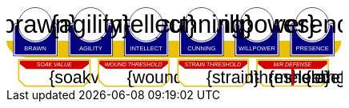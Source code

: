 
[source,xml,subs="attributes+"]
+++++++++++++++++++++
<svg
   xmlns:dc="http://purl.org/dc/elements/1.1/"
   xmlns:cc="http://creativecommons.org/ns#"
   xmlns:rdf="http://www.w3.org/1999/02/22-rdf-syntax-ns#"
   xmlns:svg="http://www.w3.org/2000/svg"
   xmlns="http://www.w3.org/2000/svg"
   xmlns:sodipodi="http://sodipodi.sourceforge.net/DTD/sodipodi-0.dtd"
   xmlns:inkscape="http://www.inkscape.org/namespaces/inkscape"
   width="111mm"
   height="27mm"
   viewBox="0 0 111 27"
   version="1.1"
   id="svg8"
   inkscape:version="0.92.0 r15299"
   sodipodi:docname="GenesysNemesis.svg">
  <defs
     id="defs2" />
  <sodipodi:namedview
     id="base"
     pagecolor="#ffffff"
     bordercolor="#666666"
     borderopacity="1.0"
     inkscape:pageopacity="0.0"
     inkscape:pageshadow="2"
     inkscape:zoom="2"
     inkscape:cx="75.46608"
     inkscape:cy="137.04019"
     inkscape:document-units="mm"
     inkscape:current-layer="g4927"
     showgrid="false"
     inkscape:snap-nodes="false"
     inkscape:window-width="1920"
     inkscape:window-height="1137"
     inkscape:window-x="-8"
     inkscape:window-y="-8"
     inkscape:window-maximized="1" />
  <metadata
     id="metadata5">
    <rdf:RDF>
      <cc:Work
         rdf:about="">
        <dc:format>image/svg+xml</dc:format>
        <dc:type
           rdf:resource="http://purl.org/dc/dcmitype/StillImage" />
        <dc:title />
      </cc:Work>
    </rdf:RDF>
  </metadata>
  <g
     inkscape:label="Layer 1"
     inkscape:groupmode="layer"
     id="layer1"
     transform="translate(0,-270)">
    <flowRoot
       xml:space="preserve"
       id="flowRoot4584"
       style="font-style:normal;font-weight:normal;font-size:40px;line-height:25px;font-family:sans-serif;letter-spacing:0px;word-spacing:0px;fill:#000000;fill-opacity:1;stroke:none;stroke-width:1px;stroke-linecap:butt;stroke-linejoin:miter;stroke-opacity:1"
       transform="matrix(0.07384241,0,0,0.07384241,1.4963256,168.21662)"><flowRegion
         id="flowRegion4586"><rect
           id="rect4588"
           width="553.57141"
           height="273.57144"
           x="57.857143"
           y="641.09113" /></flowRegion><flowPara
         id="flowPara4590" /></flowRoot>    <g
       id="g4927"
       transform="translate(-0.31814232)">
      <path
         style="opacity:1;fill:#ffffff;fill-opacity:1;stroke:#eac000;stroke-width:0.42164916;stroke-linecap:round;stroke-linejoin:miter;stroke-miterlimit:4;stroke-dasharray:none;stroke-opacity:1"
         d="m 83.11556,287.62821 v 6.6586 l 2.160933,2.03082 h 19.202827 l 2.20446,-2.0543 0.01,-6.63512 z"
         id="rect4552-1"
         inkscape:connector-curvature="0"
         sodipodi:nodetypes="ccccccc" />
      <g
         transform="translate(3.7041668,-0.03555574)"
         id="g4712" />
      <g
         id="g5386"
         transform="matrix(0.69152155,0,0,0.69152155,-0.68707486,269.70075)">
        <path
           sodipodi:nodetypes="cccsc"
           inkscape:connector-curvature="0"
           id="rect4861"
           d="M 1.1354887,16.9 H 161.20651 c -0.22189,6.944683 -6.81298,7.784785 -10.15641,8.037797 H 11.726832 C 6.1651265,24.937797 1.1476864,21.366436 1.1354887,16.9 Z"
           style="opacity:1;fill:#eac000;fill-opacity:1;stroke:none;stroke-width:0.47713688;stroke-linecap:round;stroke-linejoin:round;stroke-miterlimit:4;stroke-dasharray:none;stroke-opacity:1"
           transform="translate(0.31814232)" />
        <g
           id="g5314"
           transform="translate(3.7041668,-0.03555574)">
          <g
             id="g5299">
            <path
               sodipodi:nodetypes="cccsccccccccccssccc"
               inkscape:connector-curvature="0"
               id="path4485-4-4"
               d="m 11.727331,1.0165454 c -4.1745008,0.0035 -7.8315505,3.216453 -8.1555925,7.37836 l -0.8392073,-0.03411 c -0.854044,-0.02866 -1.547707,0.692131 -1.547707,1.546674 v 2.8639096 9.986989 1.39526 c 1.45e-4,0.08384 0.06809,0.151535 0.151928,0.151415 h 1.395779 18.0717678 1.395265 c 0.08389,2.2e-4 0.151811,-0.06752 0.151928,-0.151415 v -1.39526 -9.986989 -2.8639096 c 0,-0.854524 -0.693488,-1.5840408 -1.547193,-1.546674 L 19.49349,8.4181697 C 19.571344,4.6719382 16.090711,1.1480649 11.727247,1.0165124 Z"
               style="opacity:1;fill:#ffffff;fill-opacity:1;stroke:none;stroke-width:0.2620869;stroke-linecap:round;stroke-linejoin:round;stroke-miterlimit:4;stroke-dasharray:none;stroke-opacity:1" />
            <circle
               r="7.9993043"
               cy="9.0289917"
               cx="11.542303"
               id="path4485"
               style="opacity:1;fill:#ffffff;fill-opacity:1;stroke:#000080;stroke-width:0.26208687;stroke-linecap:round;stroke-linejoin:round;stroke-miterlimit:4;stroke-dasharray:none;stroke-opacity:1" />
            <path
               id="rect4487"
               d="m 2.5475181,8.3736776 c -0.8545251,0 -1.5475176,0.6923967 -1.5475176,1.5469402 v 2.8639892 9.986754 1.395362 a 0.15179173,0.15179173 0 0 0 0.1520112,0.151579 H 2.5475181 20.61915 22.014512 a 0.15179173,0.15179173 0 0 0 0.152155,-0.151579 V 22.771361 12.784607 9.9206178 c 0,-0.8545265 -0.692993,-1.5469409 -1.547517,-1.5469402 h -0.56276 a 8.5182492,8.5182492 0 0 1 0.02755,0.3035898 h 0.535213 c 0.691628,0 1.243927,0.5517195 1.243927,1.2433504 v 2.8639892 9.986754 1.24335 H 20.61915 2.5475181 1.303591 v -1.24335 -9.986754 -2.8639892 c 0,-0.691611 0.5522969,-1.2433504 1.2439271,-1.2433504 h 0.5424242 a 8.5182492,8.5182492 0 0 1 0.015144,-0.3035898 z m 0.5176183,0.80044 C 2.3534277,9.190018 1.7850088,9.7505144 1.7850088,10.445736 v 2.612752 9.110884 1.27306 h 1.3108468 16.9749564 1.310703 v -1.27306 -9.110884 -2.612752 c 0,-0.6952688 -0.568355,-1.2557911 -1.280128,-1.2716184 A 8.5182492,8.5182492 0 0 1 11.583262,17.690945 8.5182492,8.5182492 0 0 1 3.0651364,9.1741176 Z"
               style="color:#000000;font-style:normal;font-variant:normal;font-weight:normal;font-stretch:normal;font-size:medium;line-height:normal;font-family:sans-serif;font-variant-ligatures:normal;font-variant-position:normal;font-variant-caps:normal;font-variant-numeric:normal;font-variant-alternates:normal;font-feature-settings:normal;text-indent:0;text-align:start;text-decoration:none;text-decoration-line:none;text-decoration-style:solid;text-decoration-color:#000000;letter-spacing:normal;word-spacing:normal;text-transform:none;writing-mode:lr-tb;direction:ltr;text-orientation:mixed;dominant-baseline:auto;baseline-shift:baseline;text-anchor:start;white-space:normal;shape-padding:0;clip-rule:nonzero;display:inline;overflow:visible;visibility:visible;opacity:1;isolation:auto;mix-blend-mode:normal;color-interpolation:sRGB;color-interpolation-filters:linearRGB;solid-color:#000000;solid-opacity:1;vector-effect:none;fill:#000080;fill-opacity:1;fill-rule:nonzero;stroke:none;stroke-width:0.30355307;stroke-linecap:round;stroke-linejoin:round;stroke-miterlimit:4;stroke-dasharray:none;stroke-dashoffset:0;stroke-opacity:1;color-rendering:auto;image-rendering:auto;shape-rendering:auto;text-rendering:auto;enable-background:accumulate"
               inkscape:connector-curvature="0" />
            <text
               id="brawntext"
               y="21.574255"
               x="11.567966"
               style="font-style:normal;font-weight:normal;font-size:2.87425804px;line-height:2.24551415px;font-family:sans-serif;text-align:center;letter-spacing:0px;word-spacing:0px;text-anchor:middle;fill:#ffffff;fill-opacity:1;stroke:none;stroke-width:0.08982056px;stroke-linecap:butt;stroke-linejoin:miter;stroke-opacity:1"
               xml:space="preserve"><tspan
                 style="font-size:2.87425804px;text-align:center;text-anchor:middle;fill:#ffffff;stroke-width:0.08982056px"
                 y="21.574255"
                 x="11.567966"
                 id="tspan4580"
                 sodipodi:role="line">BRAWN</tspan></text>
            <text
               id="brawnvalue"
               y="13.2451"
               x="11.426638"
               style="font-style:normal;font-variant:normal;font-weight:normal;font-stretch:normal;font-size:11.84439564px;line-height:3.47003794px;font-family:sans-serif;-inkscape-font-specification:sans-serif;text-align:center;letter-spacing:0px;word-spacing:0px;text-anchor:middle;fill:#000000;fill-opacity:1;stroke:none;stroke-width:0.13880152px;stroke-linecap:butt;stroke-linejoin:miter;stroke-opacity:1"
               xml:space="preserve"><tspan
                 style="font-style:normal;font-variant:normal;font-weight:normal;font-stretch:normal;font-size:11.84439564px;font-family:sans-serif;-inkscape-font-specification:sans-serif;text-align:center;text-anchor:middle;stroke-width:0.13880152px"
                 y="13.2451"
                 x="11.426638"
                 id="tspan4596"
                 sodipodi:role="line">{brawn}</tspan></text>
            <path
               sodipodi:nodetypes="cccsccccccccccssccc"
               inkscape:connector-curvature="0"
               id="path4485-4-4-6"
               d="m 37.966516,0.92300217 c -4.174501,0.0035 -7.83155,3.21645313 -8.155592,7.37836003 l -0.839208,-0.03411 c -0.854044,-0.02866 -1.547707,0.6921313 -1.547707,1.546674 v 2.8639098 9.986988 1.395261 c 1.45e-4,0.08384 0.06809,0.151535 0.151928,0.151415 h 1.395779 18.071769 1.395265 c 0.08389,2.2e-4 0.151811,-0.06752 0.151928,-0.151415 V 22.664824 12.677836 9.8139261 c 0,-0.854524 -0.693488,-1.5840408 -1.547193,-1.546674 l -1.310809,0.057374 c 0.07785,-3.746231 -3.402779,-7.2701044 -7.766244,-7.40165693 z"
               style="opacity:1;fill:#ffffff;fill-opacity:1;stroke:none;stroke-width:0.2620869;stroke-linecap:round;stroke-linejoin:round;stroke-miterlimit:4;stroke-dasharray:none;stroke-opacity:1" />
            <path
               sodipodi:nodetypes="cccsccccccccccssccc"
               inkscape:connector-curvature="0"
               id="path4485-4-4-2"
               d="m 64.673423,0.83771873 c -4.1745,0.0035 -7.83155,3.21645317 -8.155592,7.37835847 l -0.839207,-0.03411 c -0.854044,-0.02866 -1.547707,0.6921307 -1.547707,1.5466731 v 2.8639097 9.986988 1.395261 c 1.45e-4,0.08384 0.06809,0.151535 0.151928,0.151415 h 1.395779 18.071768 1.395265 c 0.08389,2.2e-4 0.151811,-0.06752 0.151928,-0.151415 V 22.579538 12.59255 9.7286403 c 0,-0.8545234 -0.693488,-1.5840401 -1.547193,-1.5466731 l -1.310809,0.05737 C 72.517437,4.4931117 69.036804,0.96923823 64.67334,0.83768573 Z"
               style="opacity:1;fill:#ffffff;fill-opacity:1;stroke:none;stroke-width:0.2620869;stroke-linecap:round;stroke-linejoin:round;stroke-miterlimit:4;stroke-dasharray:none;stroke-opacity:1" />
            <path
               sodipodi:nodetypes="cccsccccccccccssccc"
               inkscape:connector-curvature="0"
               id="path4485-4-4-7"
               d="m 90.83374,0.72584143 c -4.174501,0.0035 -7.831551,3.21645117 -8.155593,7.37835577 l -0.839207,-0.03411 c -0.854044,-0.02866 -1.547707,0.6921307 -1.547707,1.5466731 v 2.8639097 9.986988 1.395261 c 1.45e-4,0.08384 0.06809,0.151535 0.151928,0.151415 H 81.83894 99.910726 101.306 c 0.0839,2.2e-4 0.15181,-0.06752 0.15192,-0.151415 V 22.467658 12.48067 9.6167603 c 0,-0.8545234 -0.69348,-1.5840401 -1.547194,-1.5466731 l -1.310827,0.05737 C 98.677749,4.3812283 95.19712,0.85735743 90.833656,0.72580443 Z"
               style="opacity:1;fill:#ffffff;fill-opacity:1;stroke:none;stroke-width:0.2620869;stroke-linecap:round;stroke-linejoin:round;stroke-miterlimit:4;stroke-dasharray:none;stroke-opacity:1" />
            <path
               sodipodi:nodetypes="cccsccccccccccssccc"
               inkscape:connector-curvature="0"
               id="path4485-4-4-4"
               d="m 117.33888,0.74968163 c -4.1745,0.0035 -7.83155,3.21645197 -8.15559,7.37835657 l -0.83921,-0.03411 c -0.85404,-0.02866 -1.5477,0.6921307 -1.5477,1.5466731 v 2.8639097 9.986988 1.395261 c 1.4e-4,0.08384 0.0681,0.151535 0.15192,0.151415 h 1.39578 18.07177 1.39527 c 0.0839,2.2e-4 0.15181,-0.06752 0.15193,-0.151415 V 22.491499 12.504511 9.6406013 c 0,-0.8545234 -0.69349,-1.5840401 -1.5472,-1.5466731 l -1.31081,0.05737 c 0.0779,-3.7462289 -3.40278,-7.27010107 -7.76624,-7.40165357 z"
               style="opacity:1;fill:#ffffff;fill-opacity:1;stroke:none;stroke-width:0.2620869;stroke-linecap:round;stroke-linejoin:round;stroke-miterlimit:4;stroke-dasharray:none;stroke-opacity:1" />
            <path
               sodipodi:nodetypes="cccsccccccccccssccc"
               inkscape:connector-curvature="0"
               id="path4485-4-4-45"
               d="m 143.99902,0.65889043 c -4.1745,0.0035 -7.83155,3.21645217 -8.15559,7.37835577 l -0.83921,-0.03411 c -0.85404,-0.02866 -1.54771,0.6921317 -1.54771,1.5466731 v 2.8639107 9.986988 1.395261 c 1.5e-4,0.08384 0.0681,0.151535 0.15193,0.151415 h 1.39578 18.07177 1.39526 c 0.0839,2.2e-4 0.15181,-0.06752 0.15193,-0.151415 V 22.400708 12.41372 9.5498093 c 0,-0.8545234 -0.69349,-1.5840391 -1.54719,-1.5466731 l -1.31081,0.05737 c 0.0779,-3.7462289 -3.40278,-7.27009977 -7.76625,-7.40165277 z"
               style="opacity:1;fill:#ffffff;fill-opacity:1;stroke:none;stroke-width:0.2620869;stroke-linecap:round;stroke-linejoin:round;stroke-miterlimit:4;stroke-dasharray:none;stroke-opacity:1" />
          </g>
        </g>
        <g
           transform="translate(136.10745,-0.03555574)"
           id="g4712-7">
          <g
             transform="matrix(0.27908942,0,0,0.27908942,-14.736221,-40.804214)"
             id="g4594-0">
            <circle
               style="opacity:1;fill:#ffffff;fill-opacity:1;stroke:#000080;stroke-width:0.93907851;stroke-linecap:round;stroke-linejoin:round;stroke-miterlimit:4;stroke-dasharray:none;stroke-opacity:1"
               id="path4485-5"
               cx="94.158081"
               cy="178.55641"
               r="28.662155" />
            <path
               inkscape:connector-curvature="0"
               style="color:#000000;font-style:normal;font-variant:normal;font-weight:normal;font-stretch:normal;font-size:medium;line-height:normal;font-family:sans-serif;font-variant-ligatures:normal;font-variant-position:normal;font-variant-caps:normal;font-variant-numeric:normal;font-variant-alternates:normal;font-feature-settings:normal;text-indent:0;text-align:start;text-decoration:none;text-decoration-line:none;text-decoration-style:solid;text-decoration-color:#000000;letter-spacing:normal;word-spacing:normal;text-transform:none;writing-mode:lr-tb;direction:ltr;text-orientation:mixed;dominant-baseline:auto;baseline-shift:baseline;text-anchor:start;white-space:normal;shape-padding:0;clip-rule:nonzero;display:inline;overflow:visible;visibility:visible;opacity:1;isolation:auto;mix-blend-mode:normal;color-interpolation:sRGB;color-interpolation-filters:linearRGB;solid-color:#000000;solid-opacity:1;vector-effect:none;fill:#000080;fill-opacity:1;fill-rule:nonzero;stroke:none;stroke-width:4.11082315;stroke-linecap:round;stroke-linejoin:round;stroke-miterlimit:4;stroke-dasharray:none;stroke-dashoffset:0;stroke-opacity:1;color-rendering:auto;image-rendering:auto;shape-rendering:auto;text-rendering:auto;enable-background:accumulate"
               d="m 234.0625,665.98438 c -11.57228,0 -20.95703,9.37668 -20.95703,20.94921 v 38.78516 135.24414 18.89649 a 2.0556172,2.0556172 0 0 0 2.05859,2.05273 h 18.89844 244.73242 18.89649 a 2.0556172,2.0556172 0 0 0 2.06054,-2.05273 V 860.96289 725.71875 686.93359 c 0,-11.5723 -9.38476,-20.94922 -20.95703,-20.94921 h -7.62109 a 115.35714,115.35714 0 0 1 0.37305,4.11132 h 7.24804 c 9.36628,0 16.8457,7.47158 16.8457,16.83789 v 38.78516 135.24414 16.83789 H 478.79492 234.0625 217.2168 V 860.96289 725.71875 686.93359 c 0,-9.36604 7.4794,-16.83789 16.8457,-16.83789 h 7.3457 a 115.35714,115.35714 0 0 1 0.20508,-4.11132 z m 7.00977,10.83984 c -9.63821,0.21533 -17.33594,7.80577 -17.33594,17.2207 v 35.38281 123.38282 17.24023 h 17.75195 229.88086 17.75 V 852.81055 729.42773 694.04492 c 0,-9.41557 -7.69687,-17.00636 -17.33594,-17.2207 A 115.35714,115.35714 0 0 1 356.42773,792.16211 115.35714,115.35714 0 0 1 241.07227,676.82422 Z"
               id="rect4487-5"
               transform="scale(0.26458333)" />
          </g>
          <text
             id="presencetext"
             y="21.574255"
             x="11.567966"
             style="font-style:normal;font-weight:normal;font-size:2.87425804px;line-height:2.24551415px;font-family:sans-serif;text-align:center;letter-spacing:0px;word-spacing:0px;text-anchor:middle;fill:#ffffff;fill-opacity:1;stroke:none;stroke-width:0.08982056px;stroke-linecap:butt;stroke-linejoin:miter;stroke-opacity:1"
             xml:space="preserve"><tspan
               style="font-size:2.87425804px;text-align:center;text-anchor:middle;fill:#ffffff;stroke-width:0.08982056px"
               y="21.574255"
               x="11.567966"
               id="tspan4580-7"
               sodipodi:role="line">PRESENCE</tspan></text>
          <text
             id="presencevalue"
             y="13.2451"
             x="11.426638"
             style="font-style:normal;font-variant:normal;font-weight:normal;font-stretch:normal;font-size:11.84439564px;line-height:3.47003794px;font-family:sans-serif;-inkscape-font-specification:sans-serif;text-align:center;letter-spacing:0px;word-spacing:0px;text-anchor:middle;fill:#000000;fill-opacity:1;stroke:none;stroke-width:0.13880152px;stroke-linecap:butt;stroke-linejoin:miter;stroke-opacity:1"
             xml:space="preserve"><tspan
               style="font-style:normal;font-variant:normal;font-weight:normal;font-stretch:normal;font-size:11.84439564px;font-family:sans-serif;-inkscape-font-specification:sans-serif;text-align:center;text-anchor:middle;stroke-width:0.13880152px"
               y="13.2451"
               x="11.426638"
               id="tspan4596-0"
               sodipodi:role="line">{presence}</tspan></text>
        </g>
        <g
           transform="translate(109.6268,-0.03555574)"
           id="g4712-76">
          <g
             transform="matrix(0.27908942,0,0,0.27908942,-14.736221,-40.804214)"
             id="g4594-2">
            <circle
               style="opacity:1;fill:#ffffff;fill-opacity:1;stroke:#000080;stroke-width:0.93907851;stroke-linecap:round;stroke-linejoin:round;stroke-miterlimit:4;stroke-dasharray:none;stroke-opacity:1"
               id="path4485-2"
               cx="94.158081"
               cy="178.55641"
               r="28.662155" />
            <path
               inkscape:connector-curvature="0"
               style="color:#000000;font-style:normal;font-variant:normal;font-weight:normal;font-stretch:normal;font-size:medium;line-height:normal;font-family:sans-serif;font-variant-ligatures:normal;font-variant-position:normal;font-variant-caps:normal;font-variant-numeric:normal;font-variant-alternates:normal;font-feature-settings:normal;text-indent:0;text-align:start;text-decoration:none;text-decoration-line:none;text-decoration-style:solid;text-decoration-color:#000000;letter-spacing:normal;word-spacing:normal;text-transform:none;writing-mode:lr-tb;direction:ltr;text-orientation:mixed;dominant-baseline:auto;baseline-shift:baseline;text-anchor:start;white-space:normal;shape-padding:0;clip-rule:nonzero;display:inline;overflow:visible;visibility:visible;opacity:1;isolation:auto;mix-blend-mode:normal;color-interpolation:sRGB;color-interpolation-filters:linearRGB;solid-color:#000000;solid-opacity:1;vector-effect:none;fill:#000080;fill-opacity:1;fill-rule:nonzero;stroke:none;stroke-width:4.11082315;stroke-linecap:round;stroke-linejoin:round;stroke-miterlimit:4;stroke-dasharray:none;stroke-dashoffset:0;stroke-opacity:1;color-rendering:auto;image-rendering:auto;shape-rendering:auto;text-rendering:auto;enable-background:accumulate"
               d="m 234.0625,665.98438 c -11.57228,0 -20.95703,9.37668 -20.95703,20.94921 v 38.78516 135.24414 18.89649 a 2.0556172,2.0556172 0 0 0 2.05859,2.05273 h 18.89844 244.73242 18.89649 a 2.0556172,2.0556172 0 0 0 2.06054,-2.05273 V 860.96289 725.71875 686.93359 c 0,-11.5723 -9.38476,-20.94922 -20.95703,-20.94921 h -7.62109 a 115.35714,115.35714 0 0 1 0.37305,4.11132 h 7.24804 c 9.36628,0 16.8457,7.47158 16.8457,16.83789 v 38.78516 135.24414 16.83789 H 478.79492 234.0625 217.2168 V 860.96289 725.71875 686.93359 c 0,-9.36604 7.4794,-16.83789 16.8457,-16.83789 h 7.3457 a 115.35714,115.35714 0 0 1 0.20508,-4.11132 z m 7.00977,10.83984 c -9.63821,0.21533 -17.33594,7.80577 -17.33594,17.2207 v 35.38281 123.38282 17.24023 h 17.75195 229.88086 17.75 V 852.81055 729.42773 694.04492 c 0,-9.41557 -7.69687,-17.00636 -17.33594,-17.2207 A 115.35714,115.35714 0 0 1 356.42773,792.16211 115.35714,115.35714 0 0 1 241.07227,676.82422 Z"
               id="rect4487-7"
               transform="scale(0.26458333)" />
          </g>
          <text
             id="willpowertext"
             y="21.574255"
             x="11.567966"
             style="font-style:normal;font-weight:normal;font-size:2.87425804px;line-height:2.24551415px;font-family:sans-serif;text-align:center;letter-spacing:0px;word-spacing:0px;text-anchor:middle;fill:#ffffff;fill-opacity:1;stroke:none;stroke-width:0.08982056px;stroke-linecap:butt;stroke-linejoin:miter;stroke-opacity:1"
             xml:space="preserve"><tspan
               style="font-size:2.87425804px;text-align:center;text-anchor:middle;fill:#ffffff;stroke-width:0.08982056px"
               y="21.574255"
               x="11.567966"
               id="tspan4580-8"
               sodipodi:role="line">WILLPOWER</tspan></text>
          <text
             id="willpowervalue"
             y="13.2451"
             x="11.426638"
             style="font-style:normal;font-variant:normal;font-weight:normal;font-stretch:normal;font-size:11.84439564px;line-height:3.47003794px;font-family:sans-serif;-inkscape-font-specification:sans-serif;text-align:center;letter-spacing:0px;word-spacing:0px;text-anchor:middle;fill:#000000;fill-opacity:1;stroke:none;stroke-width:0.13880152px;stroke-linecap:butt;stroke-linejoin:miter;stroke-opacity:1"
             xml:space="preserve"><tspan
               style="font-style:normal;font-variant:normal;font-weight:normal;font-stretch:normal;font-size:11.84439564px;font-family:sans-serif;-inkscape-font-specification:sans-serif;text-align:center;text-anchor:middle;stroke-width:0.13880152px"
               y="13.2451"
               x="11.426638"
               id="tspan4596-2"
               sodipodi:role="line">{willpower}</tspan></text>
        </g>
        <g
           transform="translate(83.14613,-0.03555574)"
           id="g4712-4">
          <g
             transform="matrix(0.27908942,0,0,0.27908942,-14.736221,-40.804214)"
             id="g4594-21">
            <circle
               style="opacity:1;fill:#ffffff;fill-opacity:1;stroke:#000080;stroke-width:0.93907851;stroke-linecap:round;stroke-linejoin:round;stroke-miterlimit:4;stroke-dasharray:none;stroke-opacity:1"
               id="path4485-9"
               cx="94.158081"
               cy="178.55641"
               r="28.662155" />
            <path
               inkscape:connector-curvature="0"
               style="color:#000000;font-style:normal;font-variant:normal;font-weight:normal;font-stretch:normal;font-size:medium;line-height:normal;font-family:sans-serif;font-variant-ligatures:normal;font-variant-position:normal;font-variant-caps:normal;font-variant-numeric:normal;font-variant-alternates:normal;font-feature-settings:normal;text-indent:0;text-align:start;text-decoration:none;text-decoration-line:none;text-decoration-style:solid;text-decoration-color:#000000;letter-spacing:normal;word-spacing:normal;text-transform:none;writing-mode:lr-tb;direction:ltr;text-orientation:mixed;dominant-baseline:auto;baseline-shift:baseline;text-anchor:start;white-space:normal;shape-padding:0;clip-rule:nonzero;display:inline;overflow:visible;visibility:visible;opacity:1;isolation:auto;mix-blend-mode:normal;color-interpolation:sRGB;color-interpolation-filters:linearRGB;solid-color:#000000;solid-opacity:1;vector-effect:none;fill:#000080;fill-opacity:1;fill-rule:nonzero;stroke:none;stroke-width:4.11082315;stroke-linecap:round;stroke-linejoin:round;stroke-miterlimit:4;stroke-dasharray:none;stroke-dashoffset:0;stroke-opacity:1;color-rendering:auto;image-rendering:auto;shape-rendering:auto;text-rendering:auto;enable-background:accumulate"
               d="m 234.0625,665.98438 c -11.57228,0 -20.95703,9.37668 -20.95703,20.94921 v 38.78516 135.24414 18.89649 a 2.0556172,2.0556172 0 0 0 2.05859,2.05273 h 18.89844 244.73242 18.89649 a 2.0556172,2.0556172 0 0 0 2.06054,-2.05273 V 860.96289 725.71875 686.93359 c 0,-11.5723 -9.38476,-20.94922 -20.95703,-20.94921 h -7.62109 a 115.35714,115.35714 0 0 1 0.37305,4.11132 h 7.24804 c 9.36628,0 16.8457,7.47158 16.8457,16.83789 v 38.78516 135.24414 16.83789 H 478.79492 234.0625 217.2168 V 860.96289 725.71875 686.93359 c 0,-9.36604 7.4794,-16.83789 16.8457,-16.83789 h 7.3457 a 115.35714,115.35714 0 0 1 0.20508,-4.11132 z m 7.00977,10.83984 c -9.63821,0.21533 -17.33594,7.80577 -17.33594,17.2207 v 35.38281 123.38282 17.24023 h 17.75195 229.88086 17.75 V 852.81055 729.42773 694.04492 c 0,-9.41557 -7.69687,-17.00636 -17.33594,-17.2207 A 115.35714,115.35714 0 0 1 356.42773,792.16211 115.35714,115.35714 0 0 1 241.07227,676.82422 Z"
               id="rect4487-4"
               transform="scale(0.26458333)" />
          </g>
          <text
             id="cunningtext"
             y="21.574255"
             x="11.567966"
             style="font-style:normal;font-weight:normal;font-size:2.87425804px;line-height:2.24551415px;font-family:sans-serif;text-align:center;letter-spacing:0px;word-spacing:0px;text-anchor:middle;fill:#ffffff;fill-opacity:1;stroke:none;stroke-width:0.08982056px;stroke-linecap:butt;stroke-linejoin:miter;stroke-opacity:1"
             xml:space="preserve"><tspan
               style="font-size:2.87425804px;text-align:center;text-anchor:middle;fill:#ffffff;stroke-width:0.08982056px"
               y="21.574255"
               x="11.567966"
               id="tspan4580-5"
               sodipodi:role="line">CUNNING</tspan></text>
          <text
             id="cunningvalue"
             y="13.2451"
             x="11.426638"
             style="font-style:normal;font-variant:normal;font-weight:normal;font-stretch:normal;font-size:11.84439564px;line-height:3.47003794px;font-family:sans-serif;-inkscape-font-specification:sans-serif;text-align:center;letter-spacing:0px;word-spacing:0px;text-anchor:middle;fill:#000000;fill-opacity:1;stroke:none;stroke-width:0.13880152px;stroke-linecap:butt;stroke-linejoin:miter;stroke-opacity:1"
             xml:space="preserve"><tspan
               style="font-style:normal;font-variant:normal;font-weight:normal;font-stretch:normal;font-size:11.84439564px;font-family:sans-serif;-inkscape-font-specification:sans-serif;text-align:center;text-anchor:middle;stroke-width:0.13880152px"
               y="13.2451"
               x="11.426638"
               id="tspan4596-88"
               sodipodi:role="line">{cunning}</tspan></text>
        </g>
        <g
           transform="translate(56.665478,-0.03555574)"
           id="g4712-8">
          <g
             transform="matrix(0.27908942,0,0,0.27908942,-14.736221,-40.804214)"
             id="g4594-9">
            <circle
               style="opacity:1;fill:#ffffff;fill-opacity:1;stroke:#000080;stroke-width:0.93907851;stroke-linecap:round;stroke-linejoin:round;stroke-miterlimit:4;stroke-dasharray:none;stroke-opacity:1"
               id="path4485-3"
               cx="94.158081"
               cy="178.55641"
               r="28.662155" />
            <path
               inkscape:connector-curvature="0"
               style="color:#000000;font-style:normal;font-variant:normal;font-weight:normal;font-stretch:normal;font-size:medium;line-height:normal;font-family:sans-serif;font-variant-ligatures:normal;font-variant-position:normal;font-variant-caps:normal;font-variant-numeric:normal;font-variant-alternates:normal;font-feature-settings:normal;text-indent:0;text-align:start;text-decoration:none;text-decoration-line:none;text-decoration-style:solid;text-decoration-color:#000000;letter-spacing:normal;word-spacing:normal;text-transform:none;writing-mode:lr-tb;direction:ltr;text-orientation:mixed;dominant-baseline:auto;baseline-shift:baseline;text-anchor:start;white-space:normal;shape-padding:0;clip-rule:nonzero;display:inline;overflow:visible;visibility:visible;opacity:1;isolation:auto;mix-blend-mode:normal;color-interpolation:sRGB;color-interpolation-filters:linearRGB;solid-color:#000000;solid-opacity:1;vector-effect:none;fill:#000080;fill-opacity:1;fill-rule:nonzero;stroke:none;stroke-width:4.11082315;stroke-linecap:round;stroke-linejoin:round;stroke-miterlimit:4;stroke-dasharray:none;stroke-dashoffset:0;stroke-opacity:1;color-rendering:auto;image-rendering:auto;shape-rendering:auto;text-rendering:auto;enable-background:accumulate"
               d="m 234.0625,665.98438 c -11.57228,0 -20.95703,9.37668 -20.95703,20.94921 v 38.78516 135.24414 18.89649 a 2.0556172,2.0556172 0 0 0 2.05859,2.05273 h 18.89844 244.73242 18.89649 a 2.0556172,2.0556172 0 0 0 2.06054,-2.05273 V 860.96289 725.71875 686.93359 c 0,-11.5723 -9.38476,-20.94922 -20.95703,-20.94921 h -7.62109 a 115.35714,115.35714 0 0 1 0.37305,4.11132 h 7.24804 c 9.36628,0 16.8457,7.47158 16.8457,16.83789 v 38.78516 135.24414 16.83789 H 478.79492 234.0625 217.2168 V 860.96289 725.71875 686.93359 c 0,-9.36604 7.4794,-16.83789 16.8457,-16.83789 h 7.3457 a 115.35714,115.35714 0 0 1 0.20508,-4.11132 z m 7.00977,10.83984 c -9.63821,0.21533 -17.33594,7.80577 -17.33594,17.2207 v 35.38281 123.38282 17.24023 h 17.75195 229.88086 17.75 V 852.81055 729.42773 694.04492 c 0,-9.41557 -7.69687,-17.00636 -17.33594,-17.2207 A 115.35714,115.35714 0 0 1 356.42773,792.16211 115.35714,115.35714 0 0 1 241.07227,676.82422 Z"
               id="rect4487-48"
               transform="scale(0.26458333)" />
          </g>
          <text
             id="intellecttext"
             y="21.574255"
             x="11.567966"
             style="font-style:normal;font-weight:normal;font-size:2.87425804px;line-height:2.24551415px;font-family:sans-serif;text-align:center;letter-spacing:0px;word-spacing:0px;text-anchor:middle;fill:#ffffff;fill-opacity:1;stroke:none;stroke-width:0.08982056px;stroke-linecap:butt;stroke-linejoin:miter;stroke-opacity:1"
             xml:space="preserve"><tspan
               style="font-size:2.87425804px;text-align:center;text-anchor:middle;fill:#ffffff;stroke-width:0.08982056px"
               y="21.574255"
               x="11.567966"
               id="tspan4580-2"
               sodipodi:role="line">INTELLECT</tspan></text>
          <text
             id="intellectvalue"
             y="13.2451"
             x="11.426638"
             style="font-style:normal;font-variant:normal;font-weight:normal;font-stretch:normal;font-size:11.84439564px;line-height:3.47003794px;font-family:sans-serif;-inkscape-font-specification:sans-serif;text-align:center;letter-spacing:0px;word-spacing:0px;text-anchor:middle;fill:#000000;fill-opacity:1;stroke:none;stroke-width:0.13880152px;stroke-linecap:butt;stroke-linejoin:miter;stroke-opacity:1"
             xml:space="preserve"><tspan
               style="font-style:normal;font-variant:normal;font-weight:normal;font-stretch:normal;font-size:11.84439564px;font-family:sans-serif;-inkscape-font-specification:sans-serif;text-align:center;text-anchor:middle;stroke-width:0.13880152px"
               y="13.2451"
               x="11.426638"
               id="tspan4596-9"
               sodipodi:role="line">{intellect}</tspan></text>
        </g>
        <g
           transform="translate(30.184827,-0.03555574)"
           id="g4712-5">
          <g
             transform="matrix(0.27908942,0,0,0.27908942,-14.736221,-40.804214)"
             id="g4594-49">
            <circle
               style="opacity:1;fill:#ffffff;fill-opacity:1;stroke:#000080;stroke-width:0.93907851;stroke-linecap:round;stroke-linejoin:round;stroke-miterlimit:4;stroke-dasharray:none;stroke-opacity:1"
               id="path4485-54"
               cx="94.158081"
               cy="178.55641"
               r="28.662155" />
            <path
               inkscape:connector-curvature="0"
               style="color:#000000;font-style:normal;font-variant:normal;font-weight:normal;font-stretch:normal;font-size:medium;line-height:normal;font-family:sans-serif;font-variant-ligatures:normal;font-variant-position:normal;font-variant-caps:normal;font-variant-numeric:normal;font-variant-alternates:normal;font-feature-settings:normal;text-indent:0;text-align:start;text-decoration:none;text-decoration-line:none;text-decoration-style:solid;text-decoration-color:#000000;letter-spacing:normal;word-spacing:normal;text-transform:none;writing-mode:lr-tb;direction:ltr;text-orientation:mixed;dominant-baseline:auto;baseline-shift:baseline;text-anchor:start;white-space:normal;shape-padding:0;clip-rule:nonzero;display:inline;overflow:visible;visibility:visible;opacity:1;isolation:auto;mix-blend-mode:normal;color-interpolation:sRGB;color-interpolation-filters:linearRGB;solid-color:#000000;solid-opacity:1;vector-effect:none;fill:#000080;fill-opacity:1;fill-rule:nonzero;stroke:none;stroke-width:4.11082315;stroke-linecap:round;stroke-linejoin:round;stroke-miterlimit:4;stroke-dasharray:none;stroke-dashoffset:0;stroke-opacity:1;color-rendering:auto;image-rendering:auto;shape-rendering:auto;text-rendering:auto;enable-background:accumulate"
               d="m 234.0625,665.98438 c -11.57228,0 -20.95703,9.37668 -20.95703,20.94921 v 38.78516 135.24414 18.89649 a 2.0556172,2.0556172 0 0 0 2.05859,2.05273 h 18.89844 244.73242 18.89649 a 2.0556172,2.0556172 0 0 0 2.06054,-2.05273 V 860.96289 725.71875 686.93359 c 0,-11.5723 -9.38476,-20.94922 -20.95703,-20.94921 h -7.62109 a 115.35714,115.35714 0 0 1 0.37305,4.11132 h 7.24804 c 9.36628,0 16.8457,7.47158 16.8457,16.83789 v 38.78516 135.24414 16.83789 H 478.79492 234.0625 217.2168 V 860.96289 725.71875 686.93359 c 0,-9.36604 7.4794,-16.83789 16.8457,-16.83789 h 7.3457 a 115.35714,115.35714 0 0 1 0.20508,-4.11132 z m 7.00977,10.83984 c -9.63821,0.21533 -17.33594,7.80577 -17.33594,17.2207 v 35.38281 123.38282 17.24023 h 17.75195 229.88086 17.75 V 852.81055 729.42773 694.04492 c 0,-9.41557 -7.69687,-17.00636 -17.33594,-17.2207 A 115.35714,115.35714 0 0 1 356.42773,792.16211 115.35714,115.35714 0 0 1 241.07227,676.82422 Z"
               id="rect4487-9"
               transform="scale(0.26458333)" />
          </g>
          <text
             id="agilitytext"
             y="21.574255"
             x="11.567966"
             style="font-style:normal;font-weight:normal;font-size:2.87425804px;line-height:2.24551415px;font-family:sans-serif;text-align:center;letter-spacing:0px;word-spacing:0px;text-anchor:middle;fill:#ffffff;fill-opacity:1;stroke:none;stroke-width:0.08982056px;stroke-linecap:butt;stroke-linejoin:miter;stroke-opacity:1"
             xml:space="preserve"><tspan
               style="font-size:2.87425804px;text-align:center;text-anchor:middle;fill:#ffffff;stroke-width:0.08982056px"
               y="21.574255"
               x="11.567966"
               id="tspan4580-87"
               sodipodi:role="line">AGILITY</tspan></text>
          <text
             id="agilityvalue"
             y="13.2451"
             x="11.426638"
             style="font-style:normal;font-variant:normal;font-weight:normal;font-stretch:normal;font-size:11.84439564px;line-height:3.47003794px;font-family:sans-serif;-inkscape-font-specification:sans-serif;text-align:center;letter-spacing:0px;word-spacing:0px;text-anchor:middle;fill:#000000;fill-opacity:1;stroke:none;stroke-width:0.13880152px;stroke-linecap:butt;stroke-linejoin:miter;stroke-opacity:1"
             xml:space="preserve"><tspan
               style="font-style:normal;font-variant:normal;font-weight:normal;font-stretch:normal;font-size:11.84439564px;font-family:sans-serif;-inkscape-font-specification:sans-serif;text-align:center;text-anchor:middle;stroke-width:0.13880152px"
               y="13.2451"
               x="11.426638"
               id="tspan4596-4"
               sodipodi:role="line">{agility}</tspan></text>
        </g>
      </g>
      <path
         style="opacity:1;fill:#ffffff;fill-opacity:1;stroke:#eac000;stroke-width:0.42384511;stroke-linecap:round;stroke-linejoin:miter;stroke-miterlimit:4;stroke-dasharray:none;stroke-opacity:1"
         d="m 4.3969593,287.58251 v 6.72862 l 2.1607808,2.05219 H 25.759216 l 2.204307,-2.07591 0.0093,-6.7049 z"
         id="rect4552"
         inkscape:connector-curvature="0"
         sodipodi:nodetypes="ccccccc" />
      <path
         style="opacity:1;fill:#d40000;fill-opacity:1;stroke:none;stroke-width:0.37116674;stroke-linecap:round;stroke-linejoin:miter;stroke-miterlimit:4;stroke-dasharray:none;stroke-opacity:1"
         d="m 4.782972,287.95094 v 1.09566 l 2.0900528,1.62703 H 25.44599 l 2.13215,-1.64583 0.009,-1.07686 z"
         id="rect4552-9"
         inkscape:connector-curvature="0"
         sodipodi:nodetypes="ccccccc" />
      <text
         xml:space="preserve"
         style="font-style:normal;font-weight:normal;font-size:2.77239895px;line-height:2.10675788px;font-family:sans-serif;text-align:center;letter-spacing:0px;word-spacing:0px;text-anchor:middle;fill:#ffffff;fill-opacity:1;stroke:none;stroke-width:0.0842703px;stroke-linecap:butt;stroke-linejoin:miter;stroke-opacity:1"
         x="16.15012"
         y="289.21912"
         id="text4590"
         transform="scale(0.9979522,1.002052)"><tspan
           sodipodi:role="line"
           id="tspan4588"
           x="16.15012"
           y="289.21912"
           style="font-style:italic;font-variant:normal;font-weight:normal;font-stretch:normal;font-size:1.84826601px;font-family:sans-serif;-inkscape-font-specification:'sans-serif Italic';text-align:center;text-anchor:middle;fill:#ffffff;stroke-width:0.0842703px">SOAK VALUE</tspan></text>
      <text
         xml:space="preserve"
         style="font-style:normal;font-weight:normal;font-size:5.66159105px;line-height:3.53849459px;font-family:sans-serif;letter-spacing:0px;word-spacing:0px;fill:#000000;fill-opacity:1;stroke:none;stroke-width:0.14153978px;stroke-linecap:butt;stroke-linejoin:miter;stroke-opacity:1"
         x="14.385389"
         y="295.37152"
         id="soakvalue"
         inkscape:label="#text4653"><tspan
           sodipodi:role="line"
           id="tspan4651"
           x="14.385389"
           y="295.37152"
           style="stroke-width:0.14153978px">{soakvalue}</tspan></text>
      <path
         style="opacity:1;fill:#ffffff;fill-opacity:1;stroke:#eac000;stroke-width:0.4223122;stroke-linecap:round;stroke-linejoin:miter;stroke-miterlimit:4;stroke-dasharray:none;stroke-opacity:1"
         d="m 30.78601,287.55837 v 6.76562 l 2.133445,2.06348 h 18.958559 l 2.176422,-2.08732 0.0092,-6.74178 z"
         id="rect4552-96"
         inkscape:connector-curvature="0"
         sodipodi:nodetypes="ccccccc" />
      <path
         style="opacity:1;fill:#d40000;fill-opacity:1;stroke:none;stroke-width:0.37002307;stroke-linecap:round;stroke-linejoin:miter;stroke-miterlimit:4;stroke-dasharray:none;stroke-opacity:1"
         d="m 31.062404,287.92755 v 1.09567 l 2.077193,1.62702 h 18.458682 l 2.119031,-1.64582 0.0089,-1.07687 z"
         id="rect4552-9-1"
         inkscape:connector-curvature="0"
         sodipodi:nodetypes="ccccccc" />
      <text
         xml:space="preserve"
         style="font-style:normal;font-weight:normal;font-size:2.77239895px;line-height:2.10675788px;font-family:sans-serif;text-align:center;letter-spacing:0px;word-spacing:0px;text-anchor:middle;fill:#ffffff;fill-opacity:1;stroke:none;stroke-width:0.0842703px;stroke-linecap:butt;stroke-linejoin:miter;stroke-opacity:1"
         x="42.372074"
         y="289.1958"
         id="text4590-1"
         transform="scale(0.9979522,1.002052)"><tspan
           sodipodi:role="line"
           id="tspan4588-2"
           x="42.372074"
           y="289.1958"
           style="font-style:italic;font-variant:normal;font-weight:normal;font-stretch:normal;font-size:1.84826601px;font-family:sans-serif;-inkscape-font-specification:'sans-serif Italic';text-align:center;text-anchor:middle;fill:#ffffff;stroke-width:0.0842703px">WOUND THRESHOLD</tspan></text>
      <text
         xml:space="preserve"
         style="font-style:normal;font-weight:normal;font-size:5.66159105px;line-height:3.53849483px;font-family:sans-serif;letter-spacing:0px;word-spacing:0px;fill:#000000;fill-opacity:1;stroke:none;stroke-width:0.14153978px;stroke-linecap:butt;stroke-linejoin:miter;stroke-opacity:1"
         x="40.170391"
         y="295.34814"
         id="woundthreshold"
         inkscape:label="#text4653-3"><tspan
           sodipodi:role="line"
           id="tspan4651-8"
           x="40.170391"
           y="295.34814"
           style="stroke-width:0.14153978px">{woundthreshold}</tspan></text>
      <path
         style="opacity:1;fill:#d40000;fill-opacity:1;stroke:none;stroke-width:0.37370411;stroke-linecap:round;stroke-linejoin:miter;stroke-miterlimit:4;stroke-dasharray:none;stroke-opacity:1"
         d="m 83.467764,287.97081 v 1.1073 l 2.096486,1.64428 h 18.63012 l 2.13871,-1.66328 0.009,-1.0883 z"
         id="rect4552-9-2"
         inkscape:connector-curvature="0"
         sodipodi:nodetypes="ccccccc" />
      <text
         xml:space="preserve"
         style="font-style:normal;font-weight:normal;font-size:2.77239895px;line-height:2.10675788px;font-family:sans-serif;text-align:center;letter-spacing:0px;word-spacing:0px;text-anchor:middle;fill:#ffffff;fill-opacity:1;stroke:none;stroke-width:0.0842703px;stroke-linecap:butt;stroke-linejoin:miter;stroke-opacity:1"
         x="95.021889"
         y="289.26581"
         id="text4590-5"
         transform="scale(0.9979522,1.002052)"><tspan
           sodipodi:role="line"
           id="tspan4588-9"
           x="95.021889"
           y="289.26581"
           style="font-style:italic;font-variant:normal;font-weight:normal;font-stretch:normal;font-size:1.84826601px;font-family:sans-serif;-inkscape-font-specification:'sans-serif Italic';text-align:center;text-anchor:middle;fill:#ffffff;stroke-width:0.0842703px">M/R DEFENSE</tspan></text>
      <text
         xml:space="preserve"
         style="font-style:normal;font-weight:normal;font-size:5.66159105px;line-height:3.53849483px;font-family:sans-serif;letter-spacing:0px;word-spacing:0px;fill:#000000;fill-opacity:1;stroke:none;stroke-width:0.14153978px;stroke-linecap:butt;stroke-linejoin:miter;stroke-opacity:1"
         x="87.018333"
         y="295.4183"
         id="meleedefense"
         inkscape:label="#text4653-8"><tspan
           sodipodi:role="line"
           id="tspan4651-4"
           x="87.018333"
           y="295.4183"
           style="stroke-width:0.14153978px">{meleedefense}</tspan></text>
      <text
         xml:space="preserve"
         style="font-style:normal;font-weight:normal;font-size:5.66159105px;line-height:3.53849483px;font-family:sans-serif;letter-spacing:0px;word-spacing:0px;fill:#000000;fill-opacity:1;stroke:none;stroke-width:0.14153978px;stroke-linecap:butt;stroke-linejoin:miter;stroke-opacity:1"
         x="99.189163"
         y="295.4183"
         id="rangeddefense"
         inkscape:label="#text4653-6"><tspan
           sodipodi:role="line"
           id="tspan4651-6"
           x="99.189163"
           y="295.4183"
           style="stroke-width:0.14153978px">{rangeddefense}</tspan></text>
      <path
         style="opacity:1;fill:#ffffff;fill-opacity:1;stroke:#eac000;stroke-width:0.4223122;stroke-linecap:round;stroke-linejoin:miter;stroke-miterlimit:4;stroke-dasharray:none;stroke-opacity:1"
         d="m 57.025942,287.55837 v 6.76562 l 2.133445,2.06348 h 18.958559 l 2.176422,-2.08732 0.0092,-6.74178 z"
         id="rect4552-96-1"
         inkscape:connector-curvature="0"
         sodipodi:nodetypes="ccccccc" />
      <path
         style="opacity:1;fill:#d40000;fill-opacity:1;stroke:none;stroke-width:0.37002307;stroke-linecap:round;stroke-linejoin:miter;stroke-miterlimit:4;stroke-dasharray:none;stroke-opacity:1"
         d="m 57.302336,287.92755 v 1.09567 l 2.077193,1.62702 h 18.458682 l 2.119031,-1.64582 0.0089,-1.07687 z"
         id="rect4552-9-1-8"
         inkscape:connector-curvature="0"
         sodipodi:nodetypes="ccccccc" />
      <text
         xml:space="preserve"
         style="font-style:normal;font-weight:normal;font-size:2.77239895px;line-height:2.10675788px;font-family:sans-serif;text-align:center;letter-spacing:0px;word-spacing:0px;text-anchor:middle;fill:#ffffff;fill-opacity:1;stroke:none;stroke-width:0.0842703px;stroke-linecap:butt;stroke-linejoin:miter;stroke-opacity:1"
         x="68.665848"
         y="289.19577"
         id="text4590-1-8"
         transform="scale(0.9979522,1.002052)"><tspan
           sodipodi:role="line"
           id="tspan4588-2-1"
           x="68.665848"
           y="289.19577"
           style="font-style:italic;font-variant:normal;font-weight:normal;font-stretch:normal;font-size:1.84826601px;font-family:sans-serif;-inkscape-font-specification:'sans-serif Italic';text-align:center;text-anchor:middle;fill:#ffffff;stroke-width:0.0842703px">STRAIN THRESHOLD</tspan></text>
      <text
         xml:space="preserve"
         style="font-style:normal;font-weight:normal;font-size:5.66159105px;line-height:3.53849483px;font-family:sans-serif;letter-spacing:0px;word-spacing:0px;fill:#000000;fill-opacity:1;stroke:none;stroke-width:0.14153978px;stroke-linecap:butt;stroke-linejoin:miter;stroke-opacity:1"
         x="66.410316"
         y="295.34811"
         id="strainthreshold"
         inkscape:label="#text4653-3"><tspan
           sodipodi:role="line"
           id="tspan4651-8-5"
           x="66.410316"
           y="295.34811"
           style="stroke-width:0.14153978px">{strainthreshold}</tspan></text>
      <rect
         style="opacity:1;fill:#d40000;fill-opacity:1;stroke:none;stroke-width:0.098;stroke-linecap:square;stroke-linejoin:miter;stroke-miterlimit:1;stroke-dasharray:none;stroke-opacity:1"
         id="rect4838"
         width="0.82682288"
         height="5.7877603"
         x="94.491539"
         y="290.35236" />
    </g>
  </g>
</svg>
+++++++++++++++++++++
